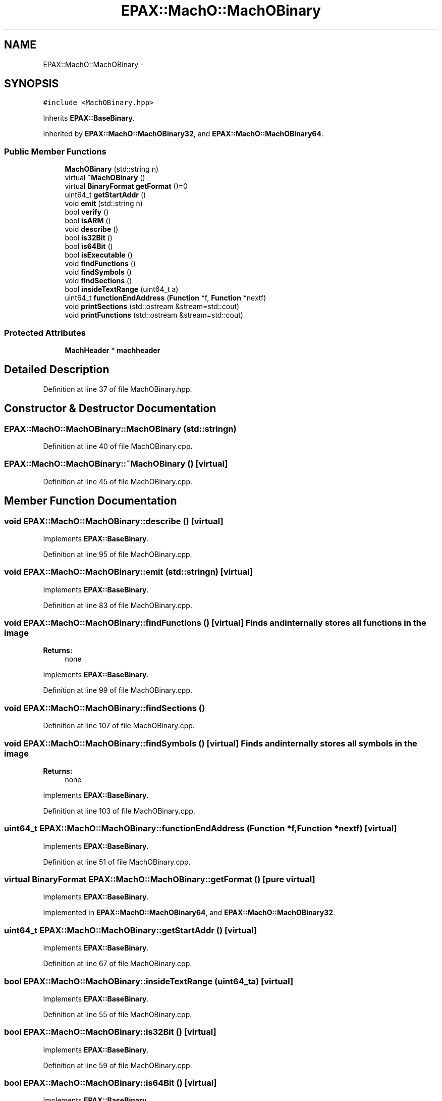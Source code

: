.TH "EPAX::MachO::MachOBinary" 3 "Fri Feb 7 2014" "Version 0.01" "EPAXDeveloperGuide" \" -*- nroff -*-
.ad l
.nh
.SH NAME
EPAX::MachO::MachOBinary \- 
.SH SYNOPSIS
.br
.PP
.PP
\fC#include <MachOBinary\&.hpp>\fP
.PP
Inherits \fBEPAX::BaseBinary\fP\&.
.PP
Inherited by \fBEPAX::MachO::MachOBinary32\fP, and \fBEPAX::MachO::MachOBinary64\fP\&.
.SS "Public Member Functions"

.in +1c
.ti -1c
.RI "\fBMachOBinary\fP (std::string n)"
.br
.ti -1c
.RI "virtual \fB~MachOBinary\fP ()"
.br
.ti -1c
.RI "virtual \fBBinaryFormat\fP \fBgetFormat\fP ()=0"
.br
.ti -1c
.RI "uint64_t \fBgetStartAddr\fP ()"
.br
.ti -1c
.RI "void \fBemit\fP (std::string n)"
.br
.ti -1c
.RI "bool \fBverify\fP ()"
.br
.ti -1c
.RI "bool \fBisARM\fP ()"
.br
.ti -1c
.RI "void \fBdescribe\fP ()"
.br
.ti -1c
.RI "bool \fBis32Bit\fP ()"
.br
.ti -1c
.RI "bool \fBis64Bit\fP ()"
.br
.ti -1c
.RI "bool \fBisExecutable\fP ()"
.br
.ti -1c
.RI "void \fBfindFunctions\fP ()"
.br
.ti -1c
.RI "void \fBfindSymbols\fP ()"
.br
.ti -1c
.RI "void \fBfindSections\fP ()"
.br
.ti -1c
.RI "bool \fBinsideTextRange\fP (uint64_t a)"
.br
.ti -1c
.RI "uint64_t \fBfunctionEndAddress\fP (\fBFunction\fP *f, \fBFunction\fP *nextf)"
.br
.ti -1c
.RI "void \fBprintSections\fP (std::ostream &stream=std::cout)"
.br
.ti -1c
.RI "void \fBprintFunctions\fP (std::ostream &stream=std::cout)"
.br
.in -1c
.SS "Protected Attributes"

.in +1c
.ti -1c
.RI "\fBMachHeader\fP * \fBmachheader\fP"
.br
.in -1c
.SH "Detailed Description"
.PP 
Definition at line 37 of file MachOBinary\&.hpp\&.
.SH "Constructor & Destructor Documentation"
.PP 
.SS "\fBEPAX::MachO::MachOBinary::MachOBinary\fP (std::stringn)"
.PP
Definition at line 40 of file MachOBinary\&.cpp\&.
.SS "\fBEPAX::MachO::MachOBinary::~MachOBinary\fP ()\fC [virtual]\fP"
.PP
Definition at line 45 of file MachOBinary\&.cpp\&.
.SH "Member Function Documentation"
.PP 
.SS "void \fBEPAX::MachO::MachOBinary::describe\fP ()\fC [virtual]\fP"
.PP
Implements \fBEPAX::BaseBinary\fP\&.
.PP
Definition at line 95 of file MachOBinary\&.cpp\&.
.SS "void \fBEPAX::MachO::MachOBinary::emit\fP (std::stringn)\fC [virtual]\fP"
.PP
Implements \fBEPAX::BaseBinary\fP\&.
.PP
Definition at line 83 of file MachOBinary\&.cpp\&.
.SS "void \fBEPAX::MachO::MachOBinary::findFunctions\fP ()\fC [virtual]\fP"Finds and internally stores all functions in the image
.PP
\fBReturns:\fP
.RS 4
none 
.RE
.PP

.PP
Implements \fBEPAX::BaseBinary\fP\&.
.PP
Definition at line 99 of file MachOBinary\&.cpp\&.
.SS "void \fBEPAX::MachO::MachOBinary::findSections\fP ()"
.PP
Definition at line 107 of file MachOBinary\&.cpp\&.
.SS "void \fBEPAX::MachO::MachOBinary::findSymbols\fP ()\fC [virtual]\fP"Finds and internally stores all symbols in the image
.PP
\fBReturns:\fP
.RS 4
none 
.RE
.PP

.PP
Implements \fBEPAX::BaseBinary\fP\&.
.PP
Definition at line 103 of file MachOBinary\&.cpp\&.
.SS "uint64_t \fBEPAX::MachO::MachOBinary::functionEndAddress\fP (\fBFunction\fP *f, \fBFunction\fP *nextf)\fC [virtual]\fP"
.PP
Implements \fBEPAX::BaseBinary\fP\&.
.PP
Definition at line 51 of file MachOBinary\&.cpp\&.
.SS "virtual \fBBinaryFormat\fP \fBEPAX::MachO::MachOBinary::getFormat\fP ()\fC [pure virtual]\fP"
.PP
Implements \fBEPAX::BaseBinary\fP\&.
.PP
Implemented in \fBEPAX::MachO::MachOBinary64\fP, and \fBEPAX::MachO::MachOBinary32\fP\&.
.SS "uint64_t \fBEPAX::MachO::MachOBinary::getStartAddr\fP ()\fC [virtual]\fP"
.PP
Implements \fBEPAX::BaseBinary\fP\&.
.PP
Definition at line 67 of file MachOBinary\&.cpp\&.
.SS "bool \fBEPAX::MachO::MachOBinary::insideTextRange\fP (uint64_ta)\fC [virtual]\fP"
.PP
Implements \fBEPAX::BaseBinary\fP\&.
.PP
Definition at line 55 of file MachOBinary\&.cpp\&.
.SS "bool \fBEPAX::MachO::MachOBinary::is32Bit\fP ()\fC [virtual]\fP"
.PP
Implements \fBEPAX::BaseBinary\fP\&.
.PP
Definition at line 59 of file MachOBinary\&.cpp\&.
.SS "bool \fBEPAX::MachO::MachOBinary::is64Bit\fP ()\fC [virtual]\fP"
.PP
Implements \fBEPAX::BaseBinary\fP\&.
.PP
Definition at line 63 of file MachOBinary\&.cpp\&.
.SS "bool \fBEPAX::MachO::MachOBinary::isARM\fP ()\fC [virtual]\fP"
.PP
Implements \fBEPAX::BaseBinary\fP\&.
.PP
Definition at line 91 of file MachOBinary\&.cpp\&.
.SS "bool \fBEPAX::MachO::MachOBinary::isExecutable\fP ()\fC [virtual]\fP"
.PP
Implements \fBEPAX::BaseBinary\fP\&.
.PP
Definition at line 190 of file MachOBinary\&.cpp\&.
.SS "void \fBEPAX::MachO::MachOBinary::printFunctions\fP (std::ostream &stream = \fCstd::cout\fP)\fC [virtual]\fP"
.PP
Implements \fBEPAX::BaseBinary\fP\&.
.PP
Definition at line 115 of file MachOBinary\&.cpp\&.
.SS "void \fBEPAX::MachO::MachOBinary::printSections\fP (std::ostream &stream = \fCstd::cout\fP)\fC [virtual]\fP"
.PP
Implements \fBEPAX::BaseBinary\fP\&.
.PP
Definition at line 111 of file MachOBinary\&.cpp\&.
.SS "bool \fBEPAX::MachO::MachOBinary::verify\fP ()\fC [virtual]\fP"
.PP
Implements \fBEPAX::BaseBinary\fP\&.
.PP
Definition at line 87 of file MachOBinary\&.cpp\&.
.SH "Member Data Documentation"
.PP 
.SS "\fBMachHeader\fP* \fBEPAX::MachO::MachOBinary::machheader\fP\fC [protected]\fP"
.PP
Definition at line 39 of file MachOBinary\&.hpp\&.

.SH "Author"
.PP 
Generated automatically by Doxygen for EPAXDeveloperGuide from the source code\&.
